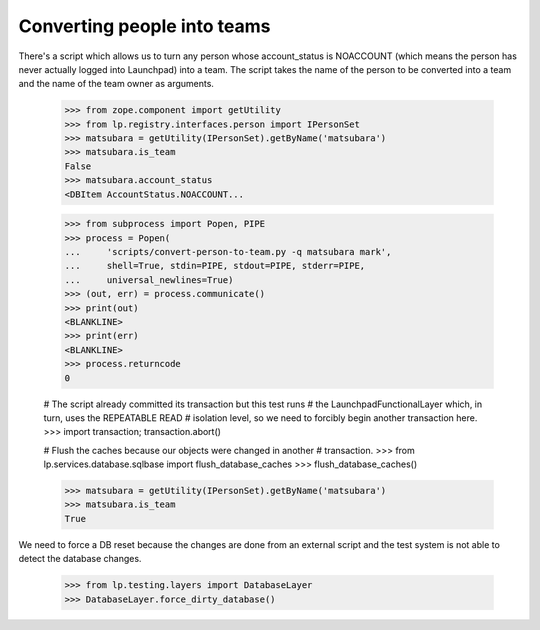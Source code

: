 Converting people into teams
============================

There's a script which allows us to turn any person whose account_status is
NOACCOUNT (which means the person has never actually logged into Launchpad)
into a team.  The script takes the name of the person to be converted into a
team and the name of the team owner as arguments.

    >>> from zope.component import getUtility
    >>> from lp.registry.interfaces.person import IPersonSet
    >>> matsubara = getUtility(IPersonSet).getByName('matsubara')
    >>> matsubara.is_team
    False
    >>> matsubara.account_status
    <DBItem AccountStatus.NOACCOUNT...

    >>> from subprocess import Popen, PIPE
    >>> process = Popen(
    ...     'scripts/convert-person-to-team.py -q matsubara mark',
    ...     shell=True, stdin=PIPE, stdout=PIPE, stderr=PIPE,
    ...     universal_newlines=True)
    >>> (out, err) = process.communicate()
    >>> print(out)
    <BLANKLINE>
    >>> print(err)
    <BLANKLINE>
    >>> process.returncode
    0

    # The script already committed its transaction but this test runs
    # the LaunchpadFunctionalLayer which, in turn, uses the REPEATABLE READ
    # isolation level, so we need to forcibly begin another transaction here.
    >>> import transaction; transaction.abort()

    # Flush the caches because our objects were changed in another
    # transaction.
    >>> from lp.services.database.sqlbase import flush_database_caches
    >>> flush_database_caches()

    >>> matsubara = getUtility(IPersonSet).getByName('matsubara')
    >>> matsubara.is_team
    True

We need to force a DB reset because the changes are done from an external
script and the test system is not able to detect the database changes.

    >>> from lp.testing.layers import DatabaseLayer
    >>> DatabaseLayer.force_dirty_database()
